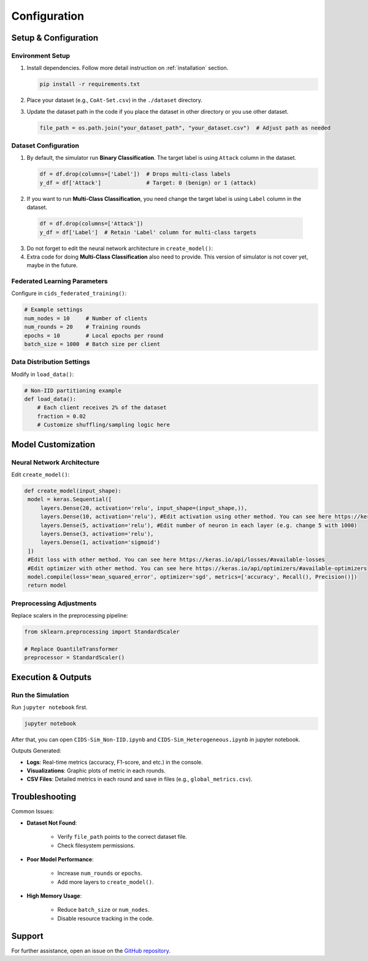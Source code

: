 .. _configuration:

Configuration
===========

Setup & Configuration
---------------------

Environment Setup
~~~~~~~~~~~~~~~~~

1. Install dependencies. Follow more detail instruction on :ref:`installation` section.
   
   .. code-block:: bash

      pip install -r requirements.txt

2. Place your dataset (e.g., ``CoAt-Set.csv``) in the ``./dataset`` directory.
3. Update the dataset path in the code if you place the dataset in other directory or you use other dataset.
  
   .. code-block:: python

      file_path = os.path.join("your_dataset_path", "your_dataset.csv")  # Adjust path as needed

Dataset Configuration
~~~~~~~~~~~~~~~~~~~~~

1. By default, the simulator run **Binary Classification**. The target label is using ``Attack`` column in the dataset.

   .. code-block:: python

     df = df.drop(columns=['Label'])  # Drops multi-class labels
     y_df = df['Attack']              # Target: 0 (benign) or 1 (attack)

2. If you want to run **Multi-Class Classification**, you need change the target label is using ``Label`` column in the dataset.
  
  .. code-block:: python

     df = df.drop(columns=['Attack'])
     y_df = df['Label']  # Retain 'Label' column for multi-class targets

3. Do not forget to edit the neural network architecture in ``create_model()``:
4. Extra code for doing **Multi-Class Classification** also need to provide. This version of simulator is not cover yet, maybe in the future.

Federated Learning Parameters
~~~~~~~~~~~~~~~~~~~~~~~~~~~~~

Configure in ``cids_federated_training()``:

.. code-block:: python

   # Example settings
   num_nodes = 10     # Number of clients
   num_rounds = 20    # Training rounds
   epochs = 10        # Local epochs per round
   batch_size = 1000  # Batch size per client

Data Distribution Settings
~~~~~~~~~~~~~~~~~~~~~~~~~~

Modify in ``load_data()``:

.. code-block:: python

   # Non-IID partitioning example
   def load_data():
       # Each client receives 2% of the dataset
       fraction = 0.02
       # Customize shuffling/sampling logic here

Model Customization
-------------------

Neural Network Architecture
~~~~~~~~~~~~~~~~~~~~~~~~~~~

Edit ``create_model()``:

.. code-block:: python

   def create_model(input_shape):
    model = keras.Sequential([
        layers.Dense(20, activation='relu', input_shape=(input_shape,)),
        layers.Dense(10, activation='relu'), #Edit activation using other method. You can see here https://keras.io/api/layers/activations/#available-activations
        layers.Dense(5, activation='relu'), #Edit number of neuron in each layer (e.g. change 5 with 1000)
        layers.Dense(3, activation='relu'),
        layers.Dense(1, activation='sigmoid') 
    ])
    #Edit loss with other method. You can see here https://keras.io/api/losses/#available-losses  
    #Edit optimizer with other method. You can see here https://keras.io/api/optimizers/#available-optimizers  
    model.compile(loss='mean_squared_error', optimizer='sgd', metrics=['accuracy', Recall(), Precision()])
    return model

Preprocessing Adjustments
~~~~~~~~~~~~~~~~~~~~~~~~~

Replace scalers in the preprocessing pipeline:

.. code-block:: python

   from sklearn.preprocessing import StandardScaler

   # Replace QuantileTransformer
   preprocessor = StandardScaler()

Execution & Outputs
-------------------

Run the Simulation
~~~~~~~~~~~~~~~~~~

Run ``jupyter notebook`` first.

.. code-block:: bash

   jupyter notebook

After that, you can open ``CIDS-Sim_Non-IID.ipynb`` and ``CIDS-Sim_Heterogeneous.ipynb`` in jupyter notebook.

Outputs Generated:

- **Logs**: Real-time metrics (accuracy, F1-score, and etc.) in the console.
- **Visualizations**: Graphic plots of metric in each rounds.
- **CSV Files**: Detailed metrics in each round and save in files (e.g., ``global_metrics.csv``).

Troubleshooting
---------------

Common Issues:

- **Dataset Not Found**:
    
    - Verify ``file_path`` points to the correct dataset file.
    - Check filesystem permissions.

- **Poor Model Performance**:
    
    - Increase ``num_rounds`` or ``epochs``.
    - Add more layers to ``create_model()``.

- **High Memory Usage**:

    - Reduce ``batch_size`` or ``num_nodes``.
    - Disable resource tracking in the code.

Support
-------
For further assistance, open an issue on the `GitHub repository <https://github.com/your-repo>`_.